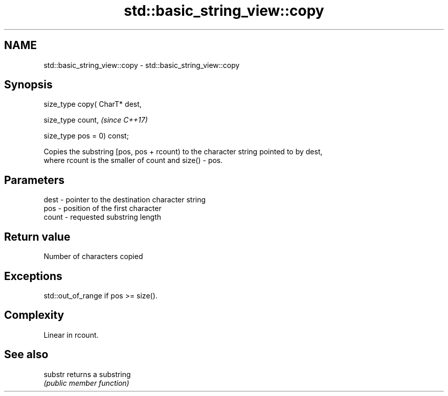 .TH std::basic_string_view::copy 3 "Nov 16 2016" "2.1 | http://cppreference.com" "C++ Standard Libary"
.SH NAME
std::basic_string_view::copy \- std::basic_string_view::copy

.SH Synopsis
   size_type copy( CharT* dest,

   size_type count,              \fI(since C++17)\fP

   size_type pos = 0) const;

   Copies the substring [pos, pos + rcount) to the character string pointed to by dest,
   where rcount is the smaller of count and size() - pos.

.SH Parameters

   dest  - pointer to the destination character string
   pos   - position of the first character
   count - requested substring length

.SH Return value

   Number of characters copied

.SH Exceptions

   std::out_of_range if pos >= size().

.SH Complexity

   Linear in rcount.

.SH See also

   substr returns a substring
          \fI(public member function)\fP
